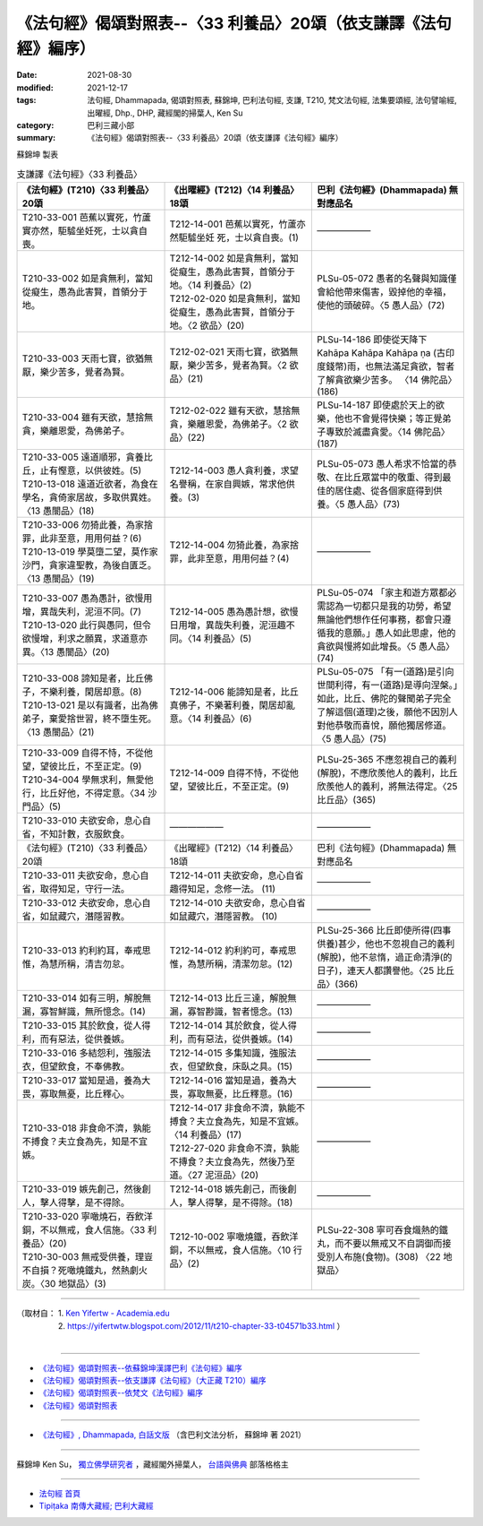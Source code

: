 ===================================================================
《法句經》偈頌對照表--〈33 利養品〉20頌（依支謙譯《法句經》編序）
===================================================================

:date: 2021-08-30
:modified: 2021-12-17
:tags: 法句經, Dhammapada, 偈頌對照表, 蘇錦坤, 巴利法句經, 支謙, T210, 梵文法句經, 法集要頌經, 法句譬喻經, 出曜經, Dhp., DHP, 藏經閣的掃葉人, Ken Su
:category: 巴利三藏小部
:summary: 《法句經》偈頌對照表--〈33 利養品〉20頌（依支謙譯《法句經》編序）


蘇錦坤 製表

.. list-table:: 支謙譯《法句經》〈33 利養品〉
   :widths: 33 33 34
   :header-rows: 1

   * - 《法句經》(T210)〈33 利養品〉20頌
     - 《出曜經》(T212)〈14 利養品〉18頌
     - 巴利《法句經》(Dhammapada) 無對應品名

   * - T210-33-001 芭蕉以實死，竹蘆實亦然，駏驉坐妊死，士以貪自喪。
     - T212-14-001 芭蕉以實死，竹蘆亦然駏驉坐妊 死，士以貪自喪。(1)
     - ——————

   * - T210-33-002 如是貪無利，當知從癡生，愚為此害賢，首領分于地。
     - | T212-14-002 如是貪無利，當知從癡生，愚為此害賢，首領分于地。〈14 利養品〉(2)
       | T212-02-020 如是貪無利，當知從癡生，愚為此害賢，首領分于地。〈2 欲品〉(20)
     - PLSu-05-072 愚者的名聲與知識僅會給他帶來傷害，毀掉他的幸福，使他的頭破碎。〈5 愚人品〉(72)

   * - T210-33-003 天雨七寶，欲猶無厭，樂少苦多，覺者為賢。
     - T212-02-021 天雨七寶，欲猶無厭，樂少苦多，覺者為賢。〈2 欲品〉(21)
     - PLSu-14-186 即使從天降下Kahāpa Kahāpa Kahāpa ṇa (古印度錢幣)雨，也無法滿足貪欲，智者了解貪欲樂少苦多。	〈14 佛陀品〉(186)

   * - T210-33-004 雖有天欲，慧捨無貪，樂離恩愛，為佛弟子。
     - T212-02-022 雖有天欲，慧捨無貪，樂離恩愛，為佛弟子。〈2 欲品〉(22)
     - PLSu-14-187 即使處於天上的欲樂，他也不會覺得快樂；等正覺弟子專致於滅盡貪愛。〈14 佛陀品〉(187)

   * - | T210-33-005 遠道順邪，貪養比丘，止有慳意，以供彼姓。(5)
       | T210-13-018 遠道近欲者，為食在學名，貪倚家居故，多取供異姓。〈13 愚闇品〉(18)
     - T212-14-003 愚人貪利養，求望名譽稱，在家自興嫉，常求他供養。(3)
     - PLSu-05-073 愚人希求不恰當的恭敬、在比丘眾當中的敬重、得到最佳的居住處、從各個家庭得到供養。〈5 愚人品〉(73)

   * - | T210-33-006 勿猗此養，為家捨罪，此非至意，用用何益？(6)
       | T210-13-019 學莫墮二望，莫作家沙門，貪家違聖教，為後自匱乏。〈13 愚闇品〉(19)
     - T212-14-004 勿猗此養，為家捨罪，此非至意，用用何益？(4)
     - ——————

   * - | T210-33-007 愚為愚計，欲慢用增，異哉失利，泥洹不同。(7)
       | T210-13-020 此行與愚同，但令欲慢增，利求之願異，求道意亦異。〈13 愚闇品〉(20)
     - T212-14-005 愚為愚計想，欲慢日用增，異哉失利養，泥洹趣不同。〈14 利養品〉(5)
     - PLSu-05-074 「家主和遊方眾都必需認為一切都只是我的功勞，希望無論他們想作任何事務，都會只遵循我的意願。」愚人如此思慮，他的貪欲與慢將如此增長。〈5 愚人品〉(74)

   * - | T210-33-008 諦知是者，比丘佛子，不樂利養，閑居却意。(8)
       | T210-13-021 是以有識者，出為佛弟子，棄愛捨世習，終不墮生死。〈13 愚闇品〉(21)
     - T212-14-006 能諦知是者，比丘真佛子，不樂著利養，閑居却亂意。〈14 利養品〉(6)
     - PLSu-05-075 「有一(道路)是引向世間利得，有一(道路)是導向涅槃。」如此，比丘、佛陀的聲聞弟子完全了解這個(道理)之後，願他不因別人對他恭敬而喜悅，願他獨居修道。〈5 愚人品〉(75)

   * - | T210-33-009 自得不恃，不從他望，望彼比丘，不至正定。(9)
       | T210-34-004 學無求利，無愛他行，比丘好他，不得定意。〈34 沙門品〉(5)
     - T212-14-009 自得不恃，不從他望，望彼比丘，不至正定。(9)
     - PLSu-25-365 不應忽視自己的義利(解脫)，不應欣羨他人的義利，比丘欣羨他人的義利，將無法得定。〈25 比丘品〉(365)

   * - T210-33-010 夫欲安命，息心自省，不知計數，衣服飲食。
     - ——————
     - ——————

   * - 《法句經》(T210)〈33 利養品〉20頌
     - 《出曜經》(T212)〈14 利養品〉18頌
     - 巴利《法句經》(Dhammapada) 無對應品名

   * - T210-33-011 夫欲安命，息心自省，取得知足，守行一法。
     - T212-14-011 夫欲安命，息心自省趣得知足，念修一法。 (11)
     - ——————

   * - T210-33-012 夫欲安命，息心自省，如鼠藏穴，潛隱習教。
     - T212-14-010 夫欲安命，息心自省如鼠藏穴，潛隱習教。 (10)
     - ——————

   * - T210-33-013 約利約耳，奉戒思惟，為慧所稱，清吉勿怠。
     - T212-14-012 約利約可，奉戒思惟，為慧所稱，清潔勿怠。(12)
     - PLSu-25-366 比丘即使所得(四事供養)甚少，他也不忽視自己的義利(解脫)，他不怠惰，過正命清淨(的日子)，連天人都讚譽他。〈25 比丘品〉(366)

   * - T210-33-014 如有三明，解脫無漏，寡智鮮識，無所憶念。(14)
     - T212-14-013 比丘三達，解脫無漏，寡智尠識，智者憶念。(13)
     - ——————

   * - T210-33-015 其於飲食，從人得利，而有惡法，從供養嫉。
     - T212-14-014 其於飲食，從人得利，而有惡法，從供養嫉。(14)
     - ——————

   * - T210-33-016 多結怨利，強服法衣，但望飲食，不奉佛教。
     - T212-14-015 多集知識，強服法衣，但望飲食，床臥之具。(15)
     - ——————

   * - T210-33-017 當知是過，養為大畏，寡取無憂，比丘釋心。
     - T212-14-016 當知是過，養為大畏，寡取無憂，比丘釋意。(16)
     - ——————

   * - T210-33-018 非食命不濟，孰能不搏食？夫立食為先，知是不宜嫉。
     - | T212-14-017 非食命不濟，孰能不搏食？夫立食為先，知是不宜嫉。〈14 利養品〉(17)
       | T212-27-020 非食命不濟，孰能不摶食？夫立食為先，然後乃至道。〈27 泥洹品〉(20)
     - ——————

   * - T210-33-019 嫉先創己，然後創人，擊人得擊，是不得除。
     - T212-14-018 嫉先創己，而後創人，擊人得擊，是不得除。(18)
     - ——————

   * - | T210-33-020 寧噉燒石，吞飲洋銅，不以無戒，食人信施。〈33 利養品〉(20)
       | T210-30-003 無戒受供養，理豈不自損？死噉燒鐵丸，然熱劇火炭。〈30 地獄品〉(3)
     - T212-10-002 寧噉燒鐵，吞飲洋銅，不以無戒，食人信施。〈10 行品〉(2)
     - PLSu-22-308 寧可吞食熾熱的鐵丸，而不要以無戒又不自調御而接受別人布施(食物)。(308) 〈22 地獄品〉

------

| （取材自： 1. `Ken Yifertw - Academia.edu <https://www.academia.edu/39828610/T210_%E6%B3%95%E5%8F%A5%E7%B6%93_33_%E5%88%A9%E9%A4%8A%E5%93%81_%E5%B0%8D%E7%85%A7%E8%A1%A8_v_10>`__
| 　　　　　 2. https://yifertwtw.blogspot.com/2012/11/t210-chapter-33-t04571b33.html ）
| 

------

- `《法句經》偈頌對照表--依蘇錦坤漢譯巴利《法句經》編序 <{filename}dhp-correspondence-tables-pali%zh.rst>`_
- `《法句經》偈頌對照表--依支謙譯《法句經》（大正藏 T210）編序 <{filename}dhp-correspondence-tables-t210%zh.rst>`_
- `《法句經》偈頌對照表--依梵文《法句經》編序 <{filename}dhp-correspondence-tables-sanskrit%zh.rst>`_
- `《法句經》偈頌對照表 <{filename}dhp-correspondence-tables%zh.rst>`_

------

- `《法句經》, Dhammapada, 白話文版 <{filename}../dhp-Ken-Yifertw-Su/dhp-Ken-Y-Su%zh.rst>`_ （含巴利文法分析， 蘇錦坤 著 2021）

~~~~~~~~~~~~~~~~~~~~~~~~~~~~~~~~~~

蘇錦坤 Ken Su， `獨立佛學研究者 <https://independent.academia.edu/KenYifertw>`_ ，藏經閣外掃葉人， `台語與佛典 <http://yifertw.blogspot.com/>`_ 部落格格主

------

- `法句經 首頁 <{filename}../dhp%zh.rst>`__

- `Tipiṭaka 南傳大藏經; 巴利大藏經 <{filename}/articles/tipitaka/tipitaka%zh.rst>`__

..
  12-18 add: 取材自; 12-12 correct T210-33-002
  12-10 finish and post from the chapter 28 to the end (the chapter 39); 12-05 rev. completed this chapter
  2021-08-30 create rst; 0*-** post
